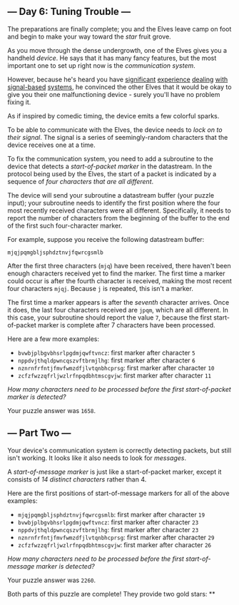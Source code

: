** --- Day 6: Tuning Trouble ---
The preparations are finally complete; you and the Elves leave camp on
foot and begin to make your way toward the /star/ fruit grove.

As you move through the dense undergrowth, one of the Elves gives you a
handheld /device/. He says that it has many fancy features, but the most
important one to set up right now is the /communication system/.

However, because he's heard you have [[/2016/day/6][significant]]
[[/2016/day/25][experience]] [[/2019/day/7][dealing]]
[[/2019/day/9][with]] [[/2019/day/16][signal-based]]
[[/2021/day/25][systems]], he convinced the other Elves that it would be
okay to give you their one malfunctioning device - surely you'll have no
problem fixing it.

As if inspired by comedic timing, the device emits a few colorful
sparks.

To be able to communicate with the Elves, the device needs to /lock on
to their signal/. The signal is a series of seemingly-random characters
that the device receives one at a time.

To fix the communication system, you need to add a subroutine to the
device that detects a /start-of-packet marker/ in the datastream. In the
protocol being used by the Elves, the start of a packet is indicated by
a sequence of /four characters that are all different/.

The device will send your subroutine a datastream buffer (your puzzle
input); your subroutine needs to identify the first position where the
four most recently received characters were all different. Specifically,
it needs to report the number of characters from the beginning of the
buffer to the end of the first such four-character marker.

For example, suppose you receive the following datastream buffer:

#+begin_example
mjqjpqmgbljsphdztnvjfqwrcgsmlb
#+end_example

After the first three characters (=mjq=) have been received, there
haven't been enough characters received yet to find the marker. The
first time a marker could occur is after the fourth character is
received, making the most recent four characters =mjqj=. Because =j= is
repeated, this isn't a marker.

The first time a marker appears is after the /seventh/ character
arrives. Once it does, the last four characters received are =jpqm=,
which are all different. In this case, your subroutine should report the
value =7=, because the first start-of-packet marker is complete after 7
characters have been processed.

Here are a few more examples:

- =bvwbjplbgvbhsrlpgdmjqwftvncz=: first marker after character =5=
- =nppdvjthqldpwncqszvftbrmjlhg=: first marker after character =6=
- =nznrnfrfntjfmvfwmzdfjlvtqnbhcprsg=: first marker after character =10=
- =zcfzfwzzqfrljwzlrfnpqdbhtmscgvjw=: first marker after character =11=

/How many characters need to be processed before the first
start-of-packet marker is detected?/

Your puzzle answer was =1658=.

** --- Part Two ---
Your device's communication system is correctly detecting packets, but
still isn't working. It looks like it also needs to look for /messages/.

A /start-of-message marker/ is just like a start-of-packet marker,
except it consists of /14 distinct characters/ rather than 4.

Here are the first positions of start-of-message markers for all of the
above examples:

- =mjqjpqmgbljsphdztnvjfqwrcgsmlb=: first marker after character =19=
- =bvwbjplbgvbhsrlpgdmjqwftvncz=: first marker after character =23=
- =nppdvjthqldpwncqszvftbrmjlhg=: first marker after character =23=
- =nznrnfrfntjfmvfwmzdfjlvtqnbhcprsg=: first marker after character =29=
- =zcfzfwzzqfrljwzlrfnpqdbhtmscgvjw=: first marker after character =26=

/How many characters need to be processed before the first
start-of-message marker is detected?/

Your puzzle answer was =2260=.

Both parts of this puzzle are complete! They provide two gold stars: **
